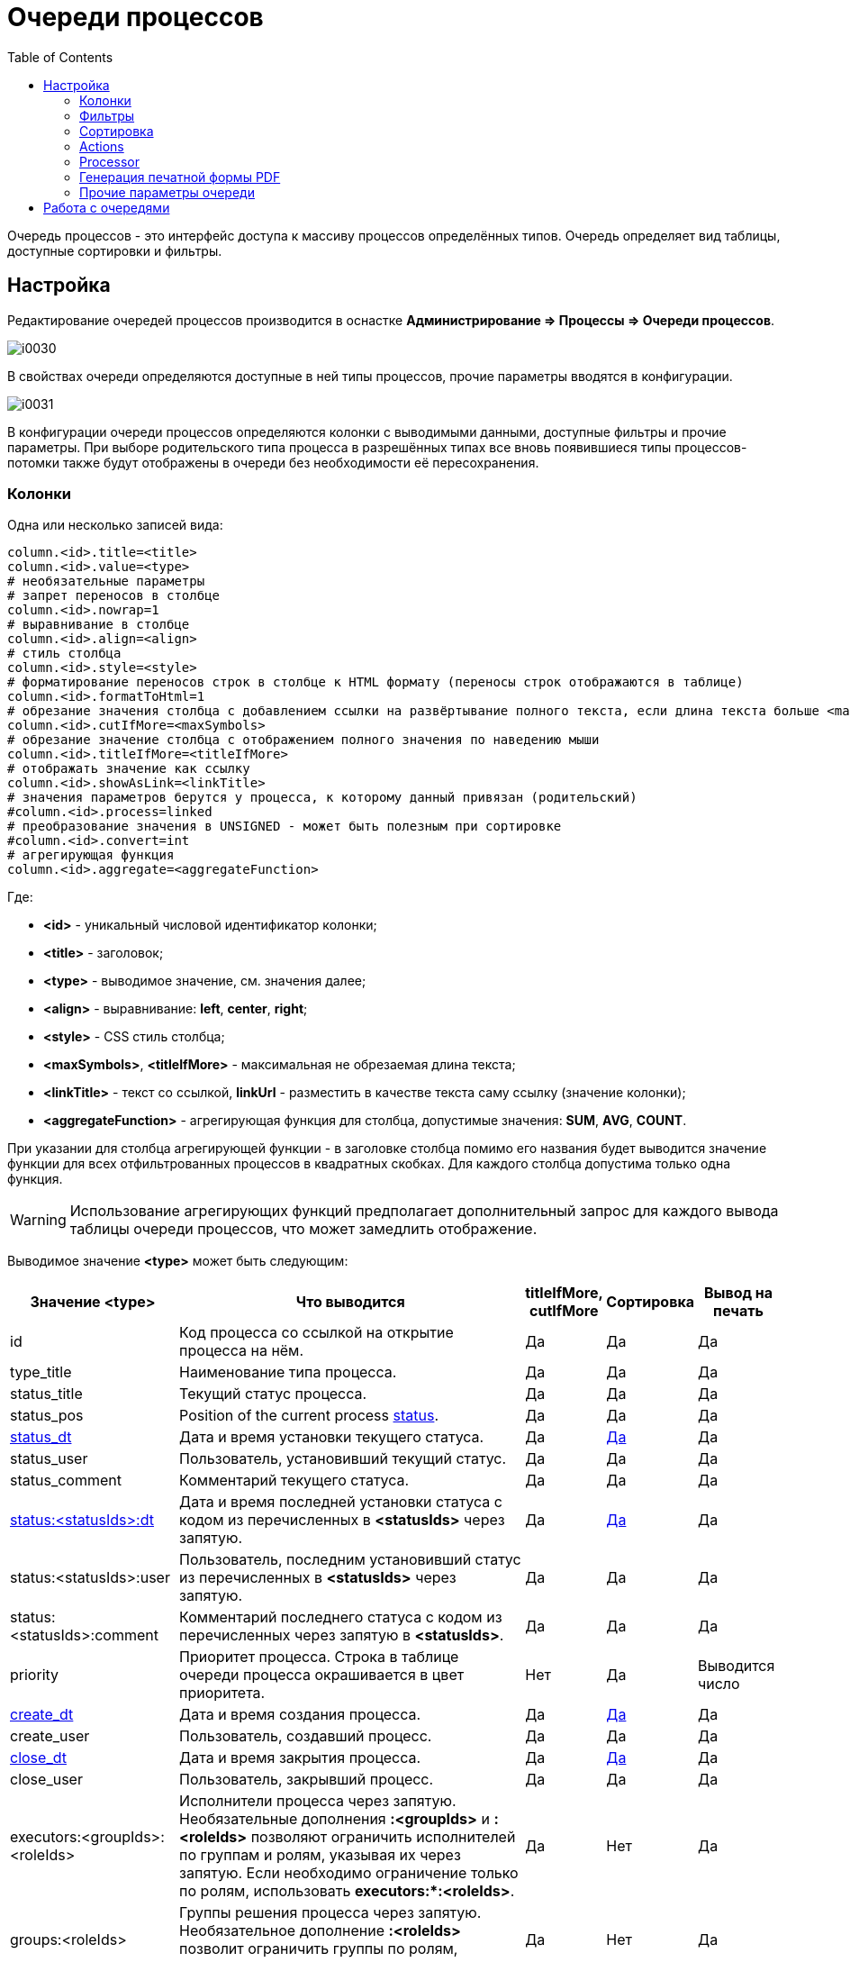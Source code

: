 = Очереди процессов
:toc:

Очередь процессов - это интерфейс доступа к массиву процессов определённых типов. 
Очередь определяет вид таблицы, доступные сортировки и фильтры. 

[[setup]]
== Настройка 
Редактирование очередей процессов производится в оснастке *Администрирование => Процессы => Очереди процессов*.

image::_res/i0030.png[]

В свойствах очереди определяются доступные в ней типы процессов, прочие параметры вводятся в конфигурации.

image::_res/i0031.png[]

В конфигурации очереди процессов определяются колонки с выводимыми данными, доступные фильтры и прочие параметры. 
При выборе родительского типа процесса в разрешённых типах все вновь появившиеся типы процессов-потомки также будут отображены в очереди без необходимости её пересохранения.

[[columns]]
=== Колонки
Одна или несколько записей вида:
[source]
----
column.<id>.title=<title>
column.<id>.value=<type>
# необязательные параметры
# запрет переносов в столбце
column.<id>.nowrap=1
# выравнивание в столбце
column.<id>.align=<align>
# стиль столбца
column.<id>.style=<style>
# форматирование переносов строк в столбце к HTML формату (переносы строк отображаются в таблице)
column.<id>.formatToHtml=1
# обрезание значения столбца с добавлением ссылки на развёртывание полного текста, если длина текста больше <maxSymbols> символов
column.<id>.cutIfMore=<maxSymbols>
# обрезание значение столбца с отображением полного значения по наведению мыши
column.<id>.titleIfMore=<titleIfMore>
# отображать значение как ссылку
column.<id>.showAsLink=<linkTitle>
# значения параметров берутся у процесса, к которому данный привязан (родительский)
#column.<id>.process=linked
# преобразование значения в UNSIGNED - может быть полезным при сортировке
#column.<id>.convert=int
# агрегирующая функция
column.<id>.aggregate=<aggregateFunction>
----
Где:
[square]
* *<id>* - уникальный числовой идентификатор колонки;
* *<title>* - заголовок;
* *<type>* - выводимое значение, см. значения далее;
* *<align>* - выравнивание: *left*, *center*, *right*;
* *<style>* - CSS стиль столбца;
* *<maxSymbols>*, *<titleIfMore>* - максимальная не обрезаемая длина текста;
* *<linkTitle>* - текст со ссылкой, *linkUrl* - разместить в качестве текста саму ссылку (значение колонки);
* *<aggregateFunction>* - агрегирующая функция для столбца, допустимые значения: *SUM*, *AVG*, *COUNT*.

При указании для столбца агрегирующей функции - в заголовке столбца помимо его названия будет выводится значение функции для всех отфильтрованных 
процессов в квадратных скобках. Для каждого столбца допустима только одна функция.

WARNING: Использование агрегирующих функций предполагает дополнительный запрос для каждого вывода таблицы очереди процессов, что может замедлить отображение.

Выводимое значение *<type>* может быть следующим:

[cols="a,50%a,a,a,a", options="header"]
|===
|Значение *<type>*
|Что выводится
|titleIfMore, cutIfMore
|Сортировка
|Вывод на печать

|id
|Код процесса со ссылкой на открытие процесса на нём.
|Да
|Да
|Да

|type_title
|Наименование типа процесса.
|Да
|Да
|Да

|status_title
|Текущий статус процесса.
|Да
|Да
|Да

|status_pos
|Position of the current process <<index.adoc#status, status>>.
|Да
|Да
|Да

|<<dt-col, status_dt>>
|Дата и время установки текущего статуса.
|Да
|<<dt-col, Да>>
|Да

|status_user
|Пользователь, установивший текущий статус.
|Да
|Да
|Да

|status_comment
|Комментарий текущего статуса.
|Да
|Да
|Да

|<<dt-col, status:<statusIds>:dt>>
|Дата и время последней установки статуса с кодом из перечисленных в *<statusIds>* через запятую.
|Да
|<<dt-col, Да>>
|Да

|status:<statusIds>:user
|Пользователь, последним установивший статус из перечисленных в *<statusIds>* через запятую.
|Да
|Да
|Да

|status:<statusIds>:comment
|Комментарий последнего статуса с кодом из перечисленных через запятую в *<statusIds>*.
|Да
|Да
|Да

|priority
|Приоритет процесса. Строка в таблице очереди процесса окрашивается в цвет приоритета.
|Нет
|Да
|Выводится число

|<<dt-col, create_dt>>
|Дата и время создания процесса.
|Да
|<<dt-col, Да>>
|Да

|create_user
|Пользователь, создавший процесс.
|Да
|Да
|Да

|<<dt-col, close_dt>>
|Дата и время закрытия процесса.
|Да
|<<dt-col, Да>>
|Да

|close_user
|Пользователь, закрывший процесс.
|Да
|Да
|Да

|executors:<groupIds>:<roleIds>
|Исполнители процесса через запятую. Необязательные дополнения *:<groupIds>* и *:<roleIds>* позволяют ограничить исполнителей по группам и ролям, указывая их через запятую. Если необходимо ограничение только по ролям, использовать *executors:pass:[*]:<roleIds>*.
|Да
|Нет
|Да

|groups:<roleIds>
|Группы решения процесса через запятую. Необязательное дополнение *:<roleIds>* позволит ограничить группы по ролям, указывая их через запятую.
|Да
|Нет
|Да

|description
|Описание процесса.
|Да
|Да
|Да

|descriptionLink
|Описание процесса со ссылкой на открытие карточки процесса.
|Да
|Да
|Да

|param:<param_id>
|:hardbreaks:
Значение параметра процесса с кодом *<param_id>.*

Для параметров с типами date и datetime <<dt-col,возможно указание формата и необходимости вывода непосредственного значения>>.

Для параметров адресного типа возможно указание *param:<param_id>:quarter* и *param:<param_id>:street* - вывод наименования квартала и улицы.
|Да
|Да
|Да

|ifListParam:<paramId>:<value>:<existFag>:<notExistFlag>
|Вывод *<existFlat>* если списковый параметр процесса с кодом *<paramId>* установлен в значение *<value*> либо *<notExistFlag>* в противоположном случае, *:<existFag>:<notExistFlag>* - необязательные параметры, по умолчанию это символы "✓" и "✗
|Нет
|Нет	
|Нет, числовое значение спискового параметра

|messageInCount
|Количество входящих <<../message.adoc#, сообщений>> в процессе  (обратите внимание, что все сообщение типа "Заметка" считаются входящими).
|Да
|Да
|Да

|<<dt-col, messageInLastDt>>
|Дата и время отправки последнего входящего сообщения.
|Да
|<<dt-col, Да>>
|Да

|messageInUnreadCount
|Количество входящих непрочитанных сообщений в процессе.
|Да
|Да
|Да

|messageInLastText
|Текст последнего входящего сообщения.
|Да
|Да
|Да

|messageInLastUser
|Пользователь, принявший последнее входящее сообщение.
|Да
|Да
|Да

|messageInLastSubject
|Тема последнего входящего сообщения в процессе.
|Да
|Да
|Да

|messageOutCount
|Количество исходящих сообщений в процессе.
|Да
|Да
|Да

|<<dt-col, messageOutLastDt>>
|Дата и время создания последнего исходящего сообщения.
|Да
|<<dt-col, Да>>
|Да

|messageOutLastText
|Текст последнего исходящего сообщения.
|Да
|Да
|Да

|messageOutLastUser
|Пользователь, создавший последнее исходящее сообщение.
|Да
|Да
|Да

|messageOutLastSubject
|Тема последнего исходящего сообщения в процессе.
|Да
|Да
|Да

|message:<type_ids>:systemId
|Идентификатор привязанного к процессу сообщения с типом из *<type_ids>* - разделённого запятыми списка типов. Можно выбирать, например, код темы форума.
|Да
|Да
|Да

|linkCustomer:param:<param_id>
|Параметр привязанного к процессу контрагента, где *<param_id>* - код параметра. Возможны все те же опции, что и для столбца param.
|Да
|Да
|Да

|linkCustomer:<column>
|Значения столбца *<column>* из таблицы *customer* для привязанных контрагентов; *id* - код, *title* - наименование.
|Да
|Да
|Да

|linkObject:<object_type_prefix>
|Названия привязанных к процессу сущностей в таблице *process_link* с префиксом типа *<object_type_prefix>*.
|Да
|Да
|Да

|linkObject:<object_type_prefix>:id
|Аналогично предыдущему, но выводится идентификатор привязанного объекта. Например: *linkObject:bgbilling-helpdesk:id* - код привязанного топика HelpDesk.
|Да
|Да
|Да

|linkCustomerLink
|Перечень контрагентов, привязанных к процессу со ссылками на открытие их карточек.
|Нет
|Нет
|Нет

|linkObject:process
|Перечень кодов привязанных к процессу процессов со ссылками на открытие карточки через запятую.
|Нет
|Нет
|Нет

|linkObject:contract:<billingIds>
|Перечень привяазанных к процессу договоров BGBilling, необязательный суффикс *<:billingIds>* позволяет уточнить идентификаторы биллингов через запятую.
|Нет
|Нет
|Нет

|linkProcessList:<linkType>:<open>:<typeIds>
|Отображение привязанных процессов к данному процессу. Отображаются код, тип и статус. 
Необязательные параметры, * - значение по-умолчанию:
[square]
* *<linkType>* - <<index.adoc#linked-process, тип связи>>; 
* *<open>* - *open* для вывода только открытых процессов;
* *<typeIds>* - коды <<index.adoc#type, типов>> процессов через запятую.
|Да
|Нет
|Да

|linkedProcessList:<linkType>:<open>:<typeIds>
|Аналогично предыдущему, но выводятся процессы, к которым привязан данный.
|Да
|Нет
|Да

|actions
|Links or buttons with <<action, process actions>>.
|Нет
|Нет
|Нет

|===

[[dt-col]]
[NOTE]
=====
Для всех типов столбцов, выводящих дату и время возможна установка после наименования столбца формата через двоеточие в формате link:http://archive.is/wznr4#http://www.seostella.com/ru/article/2012/02/05/formatirovanie-daty-v-java.html[Java]. 
Например: *status_dt:dd.MM.yy* выведет только дату с двухзначным годом. Если столбец используется для сортировки и сортировка требуется по значению даты и времени а не по их строковому представлению, то вместо формата указывается *:value*. 
Если столбец требуется и для сортировки и для отображения - следует сделать два столбца один из которых скрыть.
=====

Очередь процессов может быть выведена в таблицу HTML либо на печать с помощью вызова *Ещё - Печать*.

По-умолчанию в таблице оснастки отображаются все настроенные столбцы, ограничить их и поменять порядок можно с помощью опции *media.html.columns=<columnIds>*, 
где *<columnIds>* - id столбцов через запятую в порядке вывода. Например:
[source]
----
media.html.columns=1,2,3
----

Допустима склейка значений нескольких столбцов на одной позиции с помощью символа сложения, например:
[source]
----
media.html.columns=1,3+4,5,6
----

Для вывода таблицы на печать определите таким же образом параметр конфигурации *media.print.columns*. 
Обратите внимание на таблицу, не все столбцы могут быть выведены на печать.

Для выгрузки таблицы в XLS файл, укажите переменную *media.xls.columns*, правила заполнения аналогичны. 
Пункт выгрузки в Excel появляется также в *Ещё*.

Выводимую в очереди таблицу с процессами можно настроить ещё более гибко, указав в конфигурации очереди:
[source]
----
rowConfig.1.media=html
rowConfig.1.stringExpressionHead=<configHead>
rowConfig.1.stringExpressionRow=<configRow>
----

Где *<configHead>* и *<configRow>* - <<../extension.adoc#jexl, JEXL>> выражения, генерирующие HTML для вывода заголовочного столбца таблицы и строк данных соответственно.

В контекст JEXL выражения передаются объекты, при генерации заголовка:
[square]
* *checkAllLink* - строка, содержащая ссылку для выделения всех строк в случае использования <<processor, обработчиков>> в очереди.

При генерации строки:
[square]
* *priority* - строка с цветом, соответствующим приоритету процесса;
* *colX* - HTML со значением столбца с кодом X.

Пример настройки отображения заголовка таблицы и строк с помощью JEXL 
(выражения можно более коротко оформить с помощью <<../interface.adoc#config-multiline, многострочных значений переменных>> конфигураций с JEXL выражениями):

[source]
----
column.1.title=ID
column.1.value=id
column.2.title=Причины
column.2.value=param:500
column.3.title=Работы
column.3.value=param:466
column.4.title=Создан
column.4.value=create_dt
column.5.title=Приор.
column.5.value=priority
column.6.title=Статус
column.6.value=status_title
column.7.title=Группа
column.7.value=groups
column.8.title=Адрес
column.8.value=param:345
column.30.title=Описание
column.30.value=description
column.31.title=Исполнители
column.31.value=executors
column.32.title=Время
column.32.value=param:610
column.33.title=Время (значение)
column.33.value=param:610:value
column.34.title=Действия
column.34.value=actions
column.34.align=center
 
configHead=<<END
   return "<td width='20' class='printHide'>" + checkAllLink  + "</td>" 
    + "<td>ID</td>"
    + "<td>Статус [создан]</td>"
    + "<td>Адрес</td>"
    + "<td>Описание</td>"
    + "<td>Группа [исполнители]</td>"
    + "<td>Время</td>"
    + "<td class='printHide'>Действия</td>";
END   
 
configRow=<<END
   return "<tr bgcolor='" + urgColor + "' processId='" + process.getId() + "'>"
     + "<td class='printHide'><input type='checkbox' name='processId' value='" + process.getId() + "'/></td>"
     + "<td>" + col1 + "</td>"
     + "<td><b>" + col6 + "</b> [" + col4 + "]" + "</td>"
     + "<td>" + col8 + col36 + "</td>"
     + "<td><b>" + process.getTypeTitle() + "</b><br/>"
     + (process.getTypeId() != 9432 ? "Причины: " + col2 + "Работы: " + col3 + "<br/>" : "")
     + (process.getTypeId() == 9432 ? "И: " + col40 + "; КТВ: " + col45 + "; ТЛФ: " + col50 + "; VOIP: " + col55 + "<br/>" : "")
	 + col30 + "</td>"
     + "<td>" + col7 + " [" + col31 + "]</td>"
     + "<td>" + col32 + "</td>"
     + "<td class='printHide'>" + col34 + "</td>"
     + "</tr>";
END    
 
rowConfig.1.media=html
rowConfig.1.stringExpressionHead={@configHead}
rowConfig.1.stringExpressionRow={@configRow}
----

В результате очередь будет выглядеть приблизительно подобным образом.

image::_res/i0115.png[]

Обратите внимание на группировку различных данных в столбцах описание и статус.

[[filters]]
=== Фильтры
Одна или несколько записей вида:
[source]
----
filter.<id>.type=<type>
# при необходимости сделать фильтр скрытым
#filter.<id>.show=0
# дополнительные обязательные и необязательные параметры различные для разных фильтров
filter.<id>.<param1>=<value1>
..
filter.<id>.<paramX>=<valueX>
----

Где:
[square]
* *<id>* - уникальный числовой идентификатор фильтра;
* *<type>* - тип фильтра, единственный обязательный параметр, см. значения далее.

Порядок фильтров в конфигурации определяет их порядок в отображении.

Пример. Фильтр по статусу с выбранным по-умолчанию значением и ограничениям на значения, фильтр по дате создания, по группам решения, исполнителям, коду и дате закрытия.
[source]
----
filter.1.type=status
filter.1.show=1
filter.1.availableValues=9,10,12
filter.1.defaultValues=10
#
filter.2.type=create_date
#
filter.3.type=groups
filter.3.defaultValues=17
#
filter.4.type=executors
#
filter.5.type=code
filter.6.type=close_date
----

Далее описываются фильтры по их типу (параметр *<type>*), обязательные и необязательные параметры. В таблице перечислены типы фильтров и их параметры.

[cols="a,a,50%a", options="header"]
|===
|Значение *<type>*
|Фильтр
|Информация

|type
|Тип процесса.
|Необязательные параметры:
[square]
* *width* - ширина фильтра в пикселях;
* *availableValues* - отображаемые в фильтре коды типов процессов, в порядке их отображения; если параметр не указан - отображаются все типы процессов;
* *defaultValues* - коды типов процессов, выбранных в фильтре по-умолчанию через запятую;
* *onEmptyValues* - значения фильтра, используемые, если никакие значения пользователем не выбраны.

|status_date
|Диапазон дат когда процесс последний раз был переведён в какой-то статус.
|Необязательные параметры:
[square]
* *availableValues* - отображаемые в фильтре коды статусов, в порядке их отображения; если параметр не указан - отображаются все статусы.

|status
|Текущий статус процесса.
|Необязательные параметры:
[square]
* *width* - ширина фильтра в пикселях;
* *values* - жёстко заданные в фильтре коды статусов, в этом случае фильтр имеет смысл только скрытым;
* *availableValues* - отображаемые в фильтре коды статусов, в порядке их отображения; если параметр не указан - отображаются все статусы;
* *defaultValues* - коды статусов, выбранные в фильтре по-умолчанию через запятую;
* *onEmptyValues* - значения фильтра, используемые, если никакие значения пользователем не выбраны.

|:nowrap:
param:<paramId>
|Параметр процесса с кодом *<paramId>*.
|Поддерживаются параметры одного из следующих типов: "list", "listcount", "date", "datetime", "address".

Обязательные параметры:
[square]
* *title* - подпись к фильтру.

Необязательные параметры:
[square]
* *orEmpty* - "1", для включения в выборку процессов с пустым значением параметра; для параметров "date", "datetime".
* *width* - ширина фильтра в пикселях; для параметров типа "list", "address";
* *availableValues* - доступные значения спискового параметра;
* *defaultValues* - выбранные по-умолчанию значения спискового параметра;
* *onEmptyValues* - значения параметра, используемые, если никакие значения пользователем не выбраны;
* *valueFrom* - "curdate", для принудительного задания начала периода равным текущей дате; для параметров "date", "datetime";
* *valueTo* - "curdate", для принудительного задания конца периода равным текущей дате; для параметров "date", "datetime";
* *fields* -  разделённые точкой с запятой поля для параметра типа "address", доступные значения: "city;quarter;street;house;flat"; поля город, улица и дом отображаются всегда, вне зависимости от наличия в конфигурации.

|openClose
|Открытые либо закрытые процессы.
|В отличие от фильтра по статусу данный фильтр может существенно ускорять выборку.

Дополнительные параметры:
[square]
* *defaultValue* - *open* либо *close*, значение по-умолчанию;
* *values* - *open* либо *close*, жестко заданные значения.

|linkedCustomer:title
|Подстрока в наименовании привязанного к процессу контрагента.
|Необязательные параметры:
[square]
* *width* - ширина фильтра в пикселях.

|linkedCustomer:param:<paramId>
|Параметр привязанного к процессу контрагента с кодом *<paramId>*.
|Поддержан только тип list.

Обязательные параметры:
[square]
* *title* - подпись к фильтру.

Необязательные параметры:
[square]
* *width* - ширина фильтра в пикселях;
* *availableValues* - доступные значения спискового параметра;
* *defaultValues* - выбранные по-умолчанию значения спискового параметра;
* *onEmptyValues* - значения параметра, используемые, если никакие значения пользователем не выбраны.

|linkedObject
|Привязка процесса, все фильтры жёстко заданы.
|Параметры:
[square]
* *objectTypeMask* - SQL LIKE выражение по типу объекта;
* *objectTitleRegExp* - SQL REGEXP выражение по названию привязанного объекта;
* *notMode* - *1*, если необходимо искать процессы без привязки. 

|linkObject
|Привязка процесса, в отличие от linkedObject - код объекта вводится пользователем
|Параметр *whatFilter* может принимать значения:
[square]
* *id* - код привязанного объекта;
* *title* - наименование.

Пример фильтра по коду темы HelpDesk:
[source]
----
filter.35.type=linkObject
filter.35.objectType=bgbilling-helpdesk:bitel
filter.35.whatFilter=id
filter.35.title=Тема HelpDesk
---- 

Пример фильтра по наименованию устройства.
[source]
----
filter.36.type=linkObject
filter.36.objectType=bgbilling-device:bitel
filter.36.whatFilter=title
filter.36.title=Устройство
---- 

|groups
|Группы, исполняющие процесс. Без учёта ролей.
|Необязательные параметры:
[square]
* *width* - ширина фильтра в пикселях;
* *availableValues* - отображаемые в фильтре коды групп, в порядке их отображения; если параметр не указан - отображаются все группы;
* *defaultValues* - коды типов групп, выбранных в фильтре по-умолчанию через запятую;
* *onEmptyValues* - значения фильтра, используемые, если никакие значения пользователем не выбраны.

|grex
|Совмещённый фильтр по группам и исполнителям процесса.
|Фильтрует с учётом роли групп в процессах.

Обязательные параметры:
[square]
* *roleId* - код роли.

Необязательные параметры:
[square]
* *groups.show* - 0, если выбор групп необходимо скрыть;
* *groups.width* - ширина выбора групп в пикселях;
* *groups.availableValues* - отображаемые в фильтре коды групп, в порядке их отображения; если параметр не указан - отображаются все группы;
* *groups.defaultValues* - коды типов групп, выбранных в фильтре по-умолчанию через запятую;
* *groups.onEmptyValues* - значения групп фильтра, используемые, если никакие значения пользователем не выбраны;
* *executors.show* - 0, если выбор исполнителей необходимо скрыть;
* *executors.width* - ширина выбора исполнителей в пикселях;
* *executors.title* - подпись к выбору исполнителей, например: *Наблюдение*.

|executors
|Исполнители процесса.
|Без учёта в составе какой группы участвует пользователь. Фильтр работает только совместно с фильтром groups, 
при этом в списке исполнителей отображаются пользователи, когда-либо состоявшие в группах, указанных в фильтре groups.

Необязательные параметры:
[square]
* *width* - ширина фильтра в пикселях;
* *values* - "current", если необходимо отображать только процессы с текущим пользователем в исполнителях, фильтр в этом случае желательно скрыть;
* *showEmptyExecutor* - "1", отображение в фильтре исполнителей пункта "не указан" для выбора процессов без исполнителя.

|description
|Подстрока в описании процесса.
|

|create_date
|Диапазон дат создания процесса.
|

|code
|Числовой код процесса.
|

|close_date
|Диапазон дат закрытия процесса.
|

|message:systemId
|Системный идентификатор сообщения.
|Например, код темы форума <<../../plugin/phpbb/index.adoc#, PHPBB>>.

|===

=== Сортировка
Конфигурация количества последовательных сортировок (выпадающих списков с режимами сортировки).
[source]
----
sort.combo.count=<count>
----
Где:
[square]
* *<count>* - количество последовательных сортировок.

Пример:
[source]
----
sort.combo.count=3
----

Для каждого выпадающего списка возможно определение значния по-умолчанию:
[source]
----
sort.combo.<combo_id>.default=<defaultValue>
----
Где:
[square]
* *<combo_id>* - порядковый номер выпадающего списка начиная с 1;
* *<defaultValue>* - выбранное по-умолчанию значение в выпадающем списке начиная с 1.

Либо жёстко определить значение (используется в основном для мобильного интерфейса):
[source]
----
sort.combo.<combo_id>.value=<value>
----
Где:
[square]
* *<combo_id>* - порядковый номер выпадающего списка начиная с 1;
* *<value>* - выбранное значение в выпадающем списке начиная с 1.

Конфигурация режимов сортировок (значения для выпадающих списков), одна или несколько записей вида:
[source]
----
sort.mode.<id>.columnId=<col_id>
sort.mode.<id>.title=<title>
# обратный режим сортировки 1 - обратный, 0 - прямой
sort.mode.<id>.desc=1
----
Где:
[square]
* *<id>* - уникальный числовой идентификатор режима сортировки;
* *<col_id>* - числовой идентификатор колонки, по которой производится сортировка, либо "0" - случайный режим сортировки;
* *<title>* - название режима сортировки.

Пример. Режимы сортировки по типу процесса, выводимому в колонке 1 и режим обратной соротировке по id процесса.
[source]
----
sort.mode.1.columnId=1
sort.mode.1.title=Тип
sort.mode.2.column.id=2
sort.mode.2.title=Создан обр.
sort.mode.2.desc=1
----

[[action]]
=== Actions
Настраиваемые операции над процессом, ссылки которых выводятся в колонке с *value=actions*.
Действия могут отображаться в виде ссылок либо кнопок.

image::_res/i0103.png[]

image::_res/i0104.png[]

По-умолчанию операции отображаются в виде ссылок, для "кнопочного" отображения добавить в конфигурацию очереди.
[source]
----
actionShowMode=buttons
----

Сами операции определяются в конфигурации очереди следующим образом:
[source]
----
action.<id>.title=<title>
action.<id>.statusIds=<statusIds>
action.<id>.commands=<commands>
#
# необязательные параметры
# подпись кнопки
action.<id>.shortcut=<shortcut>
action.<id>.style=<style>
----

Где:
[square]
* *<id>* - уникальный числовой идентификатор режима сортировки;
* *<title>* - наименование операции.
* *<statusIds>* - коды статусов через запятую, в которых разрешена операция;
* *<commands>* - <<processing.adoc#commands-kernel, команды>> макроса обработки процесса;
* *<shortcut>* - сокрашённый текст на кнопке;
* *<style>* - атрибут HTML style для кнопки.

Пример настройки операций в очереди процессов.
[source]
----
actionShowMode=buttons
action.1.title=Принять
action.1.shortcut=П
action.1.statusIds=10,13
action.1.style=padding: 0.2em 0.6em;
action.1.commands=setStatus:9;setCurrentExecutor;refreshCurrentQueue
action.2.title=Принять и открыть
action.2.shortcut=ПО
action.2.statusIds=10,13
action.2.style=padding: 0.2em 0.6em;
action.2.commands=setStatus:9;setCurrentExecutor;open
action.3.title=Отложить
action.3.shortcut=ОТЛ
action.3.statusIds=9,10,15
action.3.style=padding: 0.2em 0.6em;
action.3.commands=setStatus:13;clearExecutors;refreshCurrentQueue
----

[[processor]]
=== Processor
Обработчики позволяют производить пакетную обработку нескольких выделенных процессов. Например, менять статус или устанавливать исполнителя. 
Обработчики добавляются в конфигурации очереди записями следующего вида:
[source]
----
processor.<id>.title=<title>
processor.<id>.class=<class>
#
# необязательные параметры
processor.<id>.page=<jspPage>
processor.<id>.responseType=file
----

Где:
[square]
* *<id>* - числовой идентификатор обработчика;
* *<class>* - динамический либо обычный класс, расширяющий javadoc:ru.bgcrm.event.listener.DynamicEventListener[]
* *<jspPage>* - JSP страница со свойствами обработчика.

Параметр *responseType=file* необходимо указывать для обработчиков, генерирующих файлы, например для печати.

Пример обработчиков в конфигурации:
[source]
----
processor.1.title=Создать компанию обзвона Астериск
processor.1.class=ru.bgcrm.dyn.ufanet.otm.CreateTMCallCampaign
 
processor.2.title=Принять на
processor.2.class=ru.bgcrm.dyn.ufanet.stp.SetProcessExecutor
processor.2.page=/WEB-INF/jspf/user/process/queue/custom/executor_list.jsp
----

Обработчики отображаются в пункте меню *Ещё* очереди процессов наряду со стандартными пунктами.

image::_res/i0105.png[]

[[default-marked-processor]]
В системе поставляется обработчик *ru.bgcrm.event.listener.DefaultMarkedProcessor*, 
позволяющий выполнять некоторые типовые обработки процессов в очереди. Шаблон добавления обработчика:

[source]
----
processor.<id>.title=<title>
processor.<id>.class=ru.bgcrm.event.listener.DefaultMarkedProcessor
processor.<id>.commands=<commands>
# additional JEXL script, without UI defined params
processor.<id>.doExpression=<doExpression>
#
# если не печать
processor.<id>.page=/WEB-INF/jspf/user/process/queue/default_marked_processor.jsp
# если печать
processor.<id>.responseType=file
# если печать - открытие диалога печати браузера
#processor.<id>.openPrintDialog=1
----

Где:
[square]
* *<id>* - числовой идентификатор обработчика;
* *<commands>* - команды, см. далее;
* *<doExpression>* - <<../extension.adoc#jexl, JEXL>> script with <<../extension.adoc#jexl-process-context, standard context for process>>.

Поддержанные команды:
[square]
* *setStatus:<statusIds>* - установка одного из статусов, коды которых через запятую перечислены в <statusIds>;
* *addExecutors:<groupIds>* - добавление в процесс исполнителей из групп, коды которых перечислены через запятую в <groupIds>;
* *setParam:<paramId>* - установка параметра процесса с кодом <paramId>, поддержаны типы 'date' и 'datetime';
* *print:<patternId>* - команда должна быть единственной в обработчике; генерация <<../../plugin/document/index.adoc#, бланка документа>> типа jspHtml либо pdfForm.

Шаблон документа для команды print должен обладать scope=processQueue, title=<любая строка>. Пример шаблона:
[source]
----
document:pattern.100.scope=processQueue
document:pattern.100.script=ru.bgcrm.plugin.document.docgen.CommonDocumentGenerator
document:pattern.100.type=jspHtml
document:pattern.100.jsp=/WEB-INF/jspf/user/plugin/document/template/example/process_queue_processor_html.jsp
----

Sample of processor, set parameter value and delete groups:
[source]
----
processor.6.title=Set date, delete groups
processor.6.class=ru.bgcrm.event.listener.DefaultMarkedProcessor
processor.6.page=/WEB-INF/jspf/user/process/queue/default_marked_processor.jsp
processor.6.commands=setParam:40
processor.6.doExpression=deleteGroups(process.getGroupIds())
----

=== Генерация печатной формы PDF
Пример конфигурации. В очереди появляются галочки для выбора процессов, в меню *Ещё* появляется пункт *Бегунок*.
В *columns* указываются разделённые двоеточиями коды колонок и относительные ширины.  
[source]
----
checkColumn=1
media.print.1.title=Бегунок
media.print.1.columns=1:10;4:10;36:10;30:10;31:10;32:10
# может быть landscape 
media.print.1.orientation=portrait
#media.print.1.fileName=queue.pdf
----

=== Прочие параметры очереди
[source]
----
# в каком интерфейсе отображать очередь
showIn=<show_in>
# для мобильного интерфейса кнопки создания процессов в очереди
createAllowedProcessList=<process_id_1>:<title_1>;<process_id_2>:<title_2>;..<process_id_n>:<title_n>
# для стационарного интерфейса - запрет создания процессов в очереди (нет кнопки "Создать")
allowCreateProcess=0
----

Где:
[square]
* *<show_in>* - может быть *usermob*, *user*; по-умолчанию принимается значение user.
* *<process_id_x>* - код типа процесса;
* *<title_x>* - наименование кнопки.

[[iface]]
== Работа с очередями 
Оснастка запускается через меню *Пуск => Процессы*.

Возможный вид очереди процессов изображён на рисунке ниже. 
Чтобы очередь появилась в списке доступных она должна быть добавлена в свойствах пользователя или его группы.

image::_res/queue_table.png[]

Нажатие кнопки в выпадающем списке очередей выделяет очередь в отдельную кнопку быстрого доступа рядом с выпадающим списком. 
Обратно в список кнопка может быть перемещена нажатием креста на ней.

image::_res/queue_list.png[]

По нажатию *Ещё* возможно:
[square]
* создание нового процесса одного из разрешённого в очереди типов;
* печать очереди (если она настроена в конфигурации);
* переход из режима полного фильтра в режим сохранённых а также сохранение либо удаление фильтра.

По-умолчанию очередь открывается с полным фильтром, определённым в конфигурации.

image::_res/queue_filters.png[]

Для управления видимыми фильтрами используется одноимённый выпадающий список. 
Полужирный текст обозначает заполненность фильтра, при этом фильтр может быть скрыт.

Часто используемые фильтры могут быть сохранены. Для сохранения фильтра используется меню *Ещё - Фильтр - Cохранить*. 
Все сохранённые фильтры отображаются в виде отдельных кнопок, доступных для быстрого переключения с отображением на них количества текущих процессов.

image::_res/queue_saved_filters.png[]

Переключение из полного фильтра в сохранённые производится также через меню *Ещё*. 
Кнопки сохранённых фильтров возможно перемещать мышью, изменяя их порядок. 
Для корректировки сохранённого фильтра следует извлечь его в полный посредством *Ещё - Фильтр - Извлечь в полный*, 
после чего скорректировать и сохранить, удалив впоследствии старый фильтр. Таким же образом можно оценить, какие параметры у сохранённого фильтра.

Действия *Ещё - Фильтр - Счётчик на панель* / *Фильтр - Счётчик убрать с панели* позволяют выделить число <<../interface.adoc#, счётчика>> на панель задач BGERP 
с определённым цветом и всегда иметь актуальную информацию о важных количественных параметрах процессов. 
На снимке экрана выше процессы фильтра *Нет исполнителя* вынесены на панель с красным цветом.

Кнопки сохранённых фильтров возможно перемещать с помощью мыши. Редко используемые сохранённые фильтры могут быть перетащены в выпадающий список *Фильтр*. 
Также перетаскиванием мышью их можно извлечь обратно.

Кнопка с символом * открывает список общих фильтров, в которые можно экспортировать любой из сохранённых. 
Общие фильтры становятся доступны всем пользователям, имеющим доступ к данной очереди процессов. Они могут быть импортированы и использованы. 
С помощью общих фильтров администратор может настроить типовые фильтры для остальных пользователей.